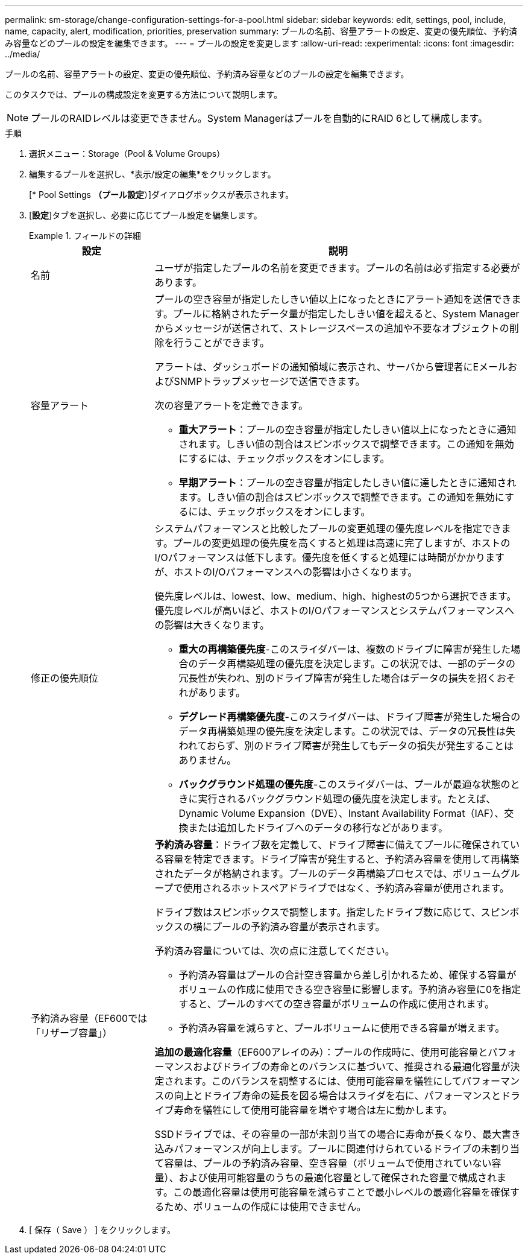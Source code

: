 ---
permalink: sm-storage/change-configuration-settings-for-a-pool.html 
sidebar: sidebar 
keywords: edit, settings, pool, include, name, capacity, alert, modification, priorities, preservation 
summary: プールの名前、容量アラートの設定、変更の優先順位、予約済み容量などのプールの設定を編集できます。 
---
= プールの設定を変更します
:allow-uri-read: 
:experimental: 
:icons: font
:imagesdir: ../media/


[role="lead"]
プールの名前、容量アラートの設定、変更の優先順位、予約済み容量などのプールの設定を編集できます。

このタスクでは、プールの構成設定を変更する方法について説明します。

[NOTE]
====
プールのRAIDレベルは変更できません。System Managerはプールを自動的にRAID 6として構成します。

====
.手順
. 選択メニュー：Storage（Pool & Volume Groups）
. 編集するプールを選択し、*表示/設定の編集*をクリックします。
+
[* Pool Settings *（プール設定*）]ダイアログボックスが表示されます。

. [*設定*]タブを選択し、必要に応じてプール設定を編集します。
+
.フィールドの詳細
====
[cols="1a,3a"]
|===
| 設定 | 説明 


 a| 
名前
 a| 
ユーザが指定したプールの名前を変更できます。プールの名前は必ず指定する必要があります。



 a| 
容量アラート
 a| 
プールの空き容量が指定したしきい値以上になったときにアラート通知を送信できます。プールに格納されたデータ量が指定したしきい値を超えると、System Managerからメッセージが送信されて、ストレージスペースの追加や不要なオブジェクトの削除を行うことができます。

アラートは、ダッシュボードの通知領域に表示され、サーバから管理者にEメールおよびSNMPトラップメッセージで送信できます。

次の容量アラートを定義できます。

** *重大アラート*：プールの空き容量が指定したしきい値以上になったときに通知されます。しきい値の割合はスピンボックスで調整できます。この通知を無効にするには、チェックボックスをオンにします。
** *早期アラート*：プールの空き容量が指定したしきい値に達したときに通知されます。しきい値の割合はスピンボックスで調整できます。この通知を無効にするには、チェックボックスをオンにします。




 a| 
修正の優先順位
 a| 
システムパフォーマンスと比較したプールの変更処理の優先度レベルを指定できます。プールの変更処理の優先度を高くすると処理は高速に完了しますが、ホストのI/Oパフォーマンスは低下します。優先度を低くすると処理には時間がかかりますが、ホストのI/Oパフォーマンスへの影響は小さくなります。

優先度レベルは、lowest、low、medium、high、highestの5つから選択できます。優先度レベルが高いほど、ホストのI/Oパフォーマンスとシステムパフォーマンスへの影響は大きくなります。

** *重大の再構築優先度*-このスライダバーは、複数のドライブに障害が発生した場合のデータ再構築処理の優先度を決定します。この状況では、一部のデータの冗長性が失われ、別のドライブ障害が発生した場合はデータの損失を招くおそれがあります。
** *デグレード再構築優先度*-このスライダバーは、ドライブ障害が発生した場合のデータ再構築処理の優先度を決定します。この状況では、データの冗長性は失われておらず、別のドライブ障害が発生してもデータの損失が発生することはありません。
** *バックグラウンド処理の優先度*-このスライダバーは、プールが最適な状態のときに実行されるバックグラウンド処理の優先度を決定します。たとえば、Dynamic Volume Expansion（DVE）、Instant Availability Format（IAF）、交換または追加したドライブへのデータの移行などがあります。




 a| 
予約済み容量（EF600では「リザーブ容量」）
 a| 
*予約済み容量*：ドライブ数を定義して、ドライブ障害に備えてプールに確保されている容量を特定できます。ドライブ障害が発生すると、予約済み容量を使用して再構築されたデータが格納されます。プールのデータ再構築プロセスでは、ボリュームグループで使用されるホットスペアドライブではなく、予約済み容量が使用されます。

ドライブ数はスピンボックスで調整します。指定したドライブ数に応じて、スピンボックスの横にプールの予約済み容量が表示されます。

予約済み容量については、次の点に注意してください。

** 予約済み容量はプールの合計空き容量から差し引かれるため、確保する容量がボリュームの作成に使用できる空き容量に影響します。予約済み容量に0を指定すると、プールのすべての空き容量がボリュームの作成に使用されます。
** 予約済み容量を減らすと、プールボリュームに使用できる容量が増えます。


*追加の最適化容量*（EF600アレイのみ）：プールの作成時に、使用可能容量とパフォーマンスおよびドライブの寿命とのバランスに基づいて、推奨される最適化容量が決定されます。このバランスを調整するには、使用可能容量を犠牲にしてパフォーマンスの向上とドライブ寿命の延長を図る場合はスライダを右に、パフォーマンスとドライブ寿命を犠牲にして使用可能容量を増やす場合は左に動かします。

SSDドライブでは、その容量の一部が未割り当ての場合に寿命が長くなり、最大書き込みパフォーマンスが向上します。プールに関連付けられているドライブの未割り当て容量は、プールの予約済み容量、空き容量（ボリュームで使用されていない容量）、および使用可能容量のうちの最適化容量として確保された容量で構成されます。この最適化容量は使用可能容量を減らすことで最小レベルの最適化容量を確保するため、ボリュームの作成には使用できません。

|===
====
. [ 保存（ Save ） ] をクリックします。

